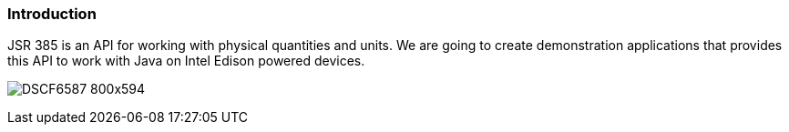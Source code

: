 === Introduction

JSR 385 is an API for working with physical quantities and units. We are going to create demonstration applications that provides this API to work with Java on Intel Edison powered devices.

image:DSCF6587_800x594.jpg[]

